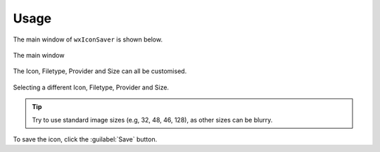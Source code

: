 ========
Usage
========

The main window of ``wxIconSaver`` is shown below.

.. figure:: window.png
	:width: 300
	:align: center

	The main window


The Icon, Filetype, Provider and Size can all be customised.

.. figure:: window_alt.png
	:width: 300
	:align: center

	Selecting a different Icon, Filetype, Provider and Size.

.. tip::

	Try to use standard image sizes (e.g, 32, 48, 46, 128), as other sizes can be blurry.

To save the icon, click the :guilabel:`Save` button.
